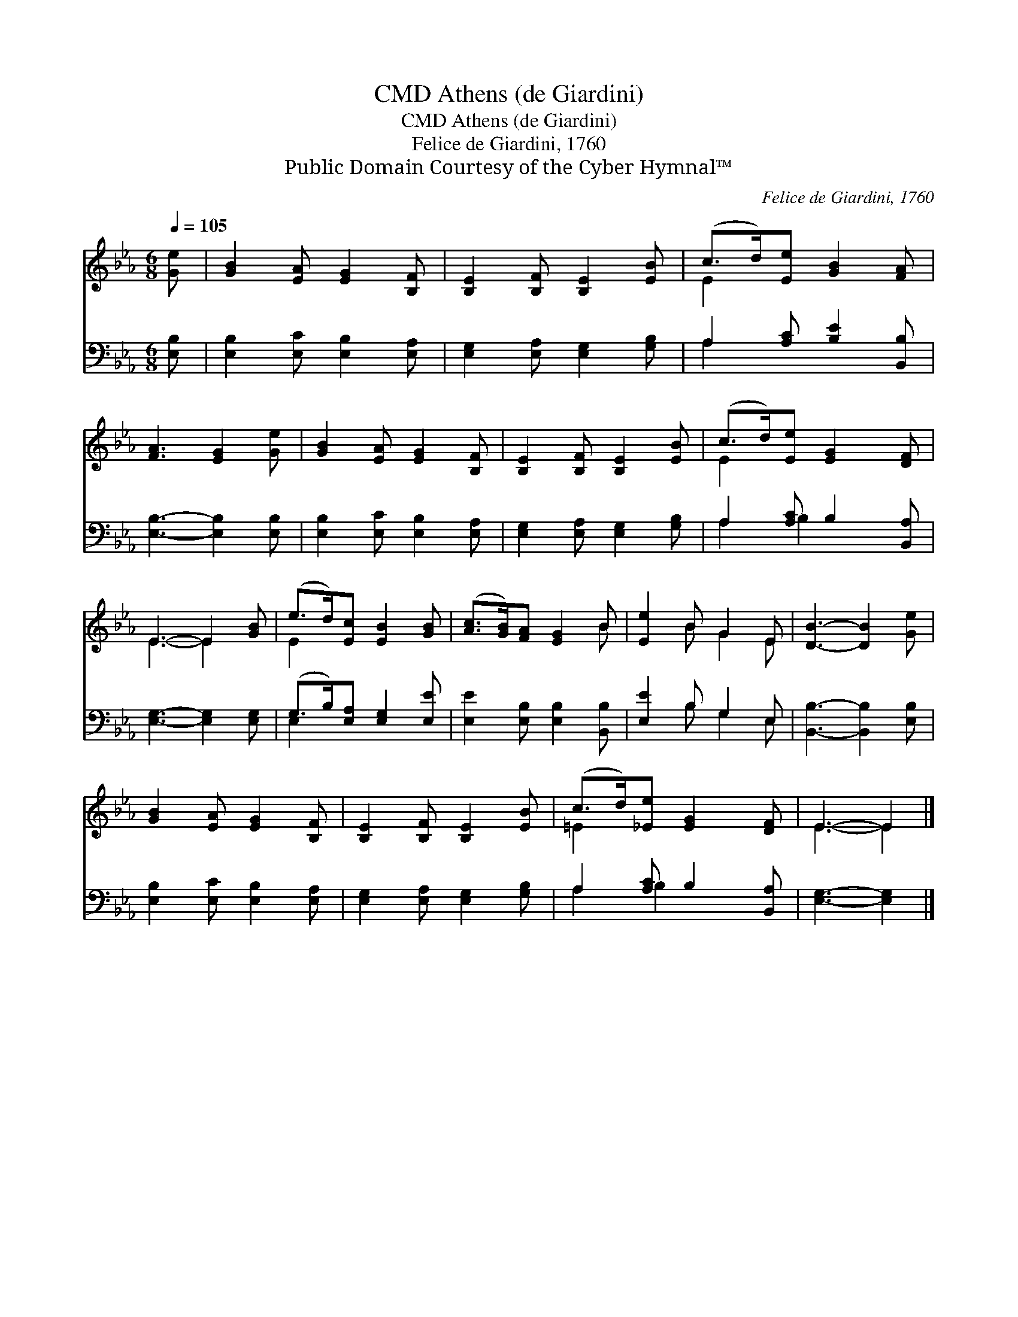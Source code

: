 X:1
T:Athens (de Giardini), CMD
T:Athens (de Giardini), CMD
T:Felice de Giardini, 1760
T:Public Domain Courtesy of the Cyber Hymnal™
C:Felice de Giardini, 1760
Z:Public Domain
Z:Courtesy of the Cyber Hymnal™
%%score ( 1 2 ) ( 3 4 )
L:1/8
Q:1/4=105
M:6/8
K:Eb
V:1 treble 
V:2 treble 
V:3 bass 
V:4 bass 
V:1
 [Ge] | [GB]2 [EA] [EG]2 [B,F] | [B,E]2 [B,F] [B,E]2 [EB] | (c>d)[Ee] [GB]2 [FA] | %4
 [FA]3 [EG]2 [Ge] | [GB]2 [EA] [EG]2 [B,F] | [B,E]2 [B,F] [B,E]2 [EB] | (c>d)[Ee] [EG]2 [DF] | %8
 E3- E2 [GB] | (e>d)[Ec] [EB]2 [GB] | ([Ac]>[GB])[FA] [EG]2 B | [Ee]2 B G2 E | [DB]3- [DB]2 [Ge] | %13
 [GB]2 [EA] [EG]2 [B,F] | [B,E]2 [B,F] [B,E]2 [EB] | (c>d)[_Ee] [EG]2 [DF] | E3- E2 |] %17
V:2
 x | x6 | x6 | E2 x4 | x6 | x6 | x6 | E2 x4 | E3- E2 x | E2 x4 | x5 B | x2 B G2 E | x6 | x6 | x6 | %15
 =E2 x4 | E3- E2 |] %17
V:3
 [E,B,] | [E,B,]2 [E,C] [E,B,]2 [E,A,] | [E,G,]2 [E,A,] [E,G,]2 [G,B,] | A,2 [A,C] [B,E]2 [B,,B,] | %4
 [E,B,]3- [E,B,]2 [E,B,] | [E,B,]2 [E,C] [E,B,]2 [E,A,] | [E,G,]2 [E,A,] [E,G,]2 [G,B,] | %7
 A,2 [A,C] B,2 [B,,A,] | [E,G,]3- [E,G,]2 [E,G,] | (G,>B,)[E,A,] [E,G,]2 [E,E] | %10
 [E,E]2 [E,B,] [E,B,]2 [B,,B,] | [E,E]2 B, G,2 E, | [B,,B,]3- [B,,B,]2 [E,B,] | %13
 [E,B,]2 [E,C] [E,B,]2 [E,A,] | [E,G,]2 [E,A,] [E,G,]2 [G,B,] | A,2 [A,C] B,2 [B,,A,] | %16
 [E,G,]3- [E,G,]2 |] %17
V:4
 x | x6 | x6 | A,2 x4 | x6 | x6 | x6 | A,2 B,2 x2 | x6 | E,2 x4 | x6 | x2 B, G,2 E, | x6 | x6 | %14
 x6 | A,2 B,2 x2 | x5 |] %17

